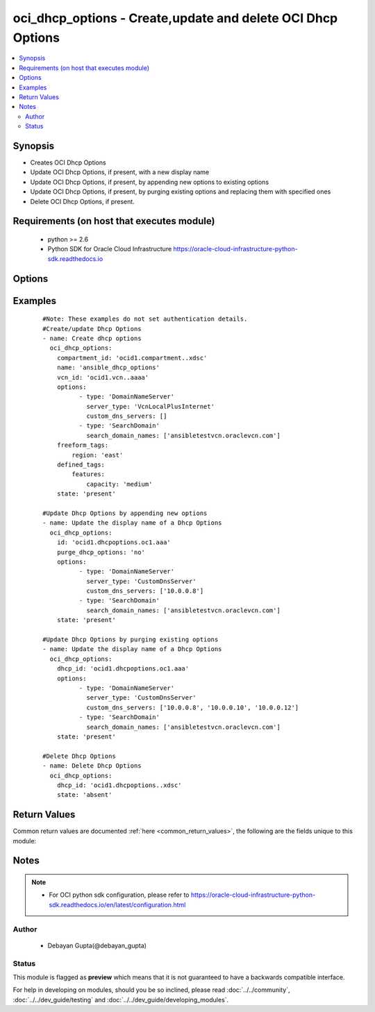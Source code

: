 .. _oci_dhcp_options:


oci_dhcp_options - Create,update and delete OCI Dhcp Options
++++++++++++++++++++++++++++++++++++++++++++++++++++++++++++

.. versionadded:: 2.5




.. contents::
   :local:
   :depth: 2


Synopsis
--------


* Creates OCI Dhcp Options
* Update OCI Dhcp Options, if present, with a new display name
* Update OCI Dhcp Options, if present, by appending new options to existing options
* Update OCI Dhcp Options, if present, by purging existing options and replacing them with specified ones
* Delete OCI Dhcp Options, if present.



Requirements (on host that executes module)
-------------------------------------------

  * python >= 2.6
  * Python SDK for Oracle Cloud Infrastructure https://oracle-cloud-infrastructure-python-sdk.readthedocs.io



Options
-------

.. raw:: html

    <table border=1 cellpadding=4>

    <tr>
    <th class="head">parameter</th>
    <th class="head">required</th>
    <th class="head">default</th>
    <th class="head">choices</th>
    <th class="head">comments</th>
    </tr>

    <tr>
    <td>api_user<br/><div style="font-size: small;"></div></td>
    <td>no</td>
    <td></td>
    <td></td>
    <td>
        <div>The OCID of the user, on whose behalf, OCI APIs are invoked. If not set, then the value of the OCI_USER_OCID environment variable, if any, is used. This option is required if the user is not specified through a configuration file (See <code>config_file_location</code>). To get the user's OCID, please refer <a href='https://docs.us-phoenix-1.oraclecloud.com/Content/API/Concepts/apisigningkey.htm'>https://docs.us-phoenix-1.oraclecloud.com/Content/API/Concepts/apisigningkey.htm</a>.</div>
    </td>
    </tr>

    <tr>
    <td>api_user_fingerprint<br/><div style="font-size: small;"></div></td>
    <td>no</td>
    <td></td>
    <td></td>
    <td>
        <div>Fingerprint for the key pair being used. If not set, then the value of the OCI_USER_FINGERPRINT environment variable, if any, is used. This option is required if the key fingerprint is not specified through a configuration file (See <code>config_file_location</code>). To get the key pair's fingerprint value please refer <a href='https://docs.us-phoenix-1.oraclecloud.com/Content/API/Concepts/apisigningkey.htm'>https://docs.us-phoenix-1.oraclecloud.com/Content/API/Concepts/apisigningkey.htm</a>.</div>
    </td>
    </tr>

    <tr>
    <td>api_user_key_file<br/><div style="font-size: small;"></div></td>
    <td>no</td>
    <td></td>
    <td></td>
    <td>
        <div>Full path and filename of the private key (in PEM format). If not set, then the value of the OCI_USER_KEY_FILE variable, if any, is used. This option is required if the private key is not specified through a configuration file (See <code>config_file_location</code>). If the key is encrypted with a pass-phrase, the <code>api_user_key_pass_phrase</code> option must also be provided.</div>
    </td>
    </tr>

    <tr>
    <td>api_user_key_pass_phrase<br/><div style="font-size: small;"></div></td>
    <td>no</td>
    <td></td>
    <td></td>
    <td>
        <div>Passphrase used by the key referenced in <code>api_user_key_file</code>, if it is encrypted. If not set, then the value of the OCI_USER_KEY_PASS_PHRASE variable, if any, is used. This option is required if the key passphrase is not specified through a configuration file (See <code>config_file_location</code>).</div>
    </td>
    </tr>

    <tr>
    <td>compartment_id<br/><div style="font-size: small;"></div></td>
    <td>no</td>
    <td></td>
    <td></td>
    <td>
        <div>Identifier of the compartment under which this Dhcp Options would be created. Mandatory for create operation.Optional for delete and update. Mutually exclusive with dhcp_id.</div>
    </td>
    </tr>

    <tr>
    <td>config_file_location<br/><div style="font-size: small;"></div></td>
    <td>no</td>
    <td></td>
    <td></td>
    <td>
        <div>Path to configuration file. If not set then the value of the OCI_CONFIG_FILE environment variable, if any, is used. Otherwise, defaults to ~/.oci/config.</div>
    </td>
    </tr>

    <tr>
    <td>config_profile_name<br/><div style="font-size: small;"></div></td>
    <td>no</td>
    <td></td>
    <td></td>
    <td>
        <div>The profile to load from the config file referenced by <code>config_file_location</code>. If not set, then the value of the OCI_CONFIG_PROFILE environment variable, if any, is used. Otherwise, defaults to the &quot;DEFAULT&quot; profile in <code>config_file_location</code>.</div>
    </td>
    </tr>

    <tr>
    <td>defined_tags<br/><div style="font-size: small;"></div></td>
    <td>no</td>
    <td></td>
    <td></td>
    <td>
        <div>Defined tags for this resource. Each key is predefined and scoped to a namespace. For more information, see <a href='https://docs.us-phoenix-1.oraclecloud.com/Content/General/Concepts/resourcetags.htm'>https://docs.us-phoenix-1.oraclecloud.com/Content/General/Concepts/resourcetags.htm</a>.</div>
    </td>
    </tr>

    <tr>
    <td>dhcp_id<br/><div style="font-size: small;"></div></td>
    <td>no</td>
    <td></td>
    <td></td>
    <td>
        <div>Identifier of the Dhcp Options. Mandatory for delete and update.</div>
        </br><div style="font-size: small;">aliases: id</div>
    </td>
    </tr>

    <tr>
    <td>display_name<br/><div style="font-size: small;"></div></td>
    <td>no</td>
    <td></td>
    <td></td>
    <td>
        <div>Name of the Dhcp Options. A user friendly name. Does not have to be unique, and could be changed. If not specified, a default name would be provided.</div>
        </br><div style="font-size: small;">aliases: name</div>
    </td>
    </tr>

    <tr>
    <td>force_create<br/><div style="font-size: small;"></div></td>
    <td>no</td>
    <td></td>
    <td><ul><li>yes</li><li>no</li></ul></td>
    <td>
        <div>Whether to attempt non-idempotent creation of a resource. By default, create resource is an idempotent operation, and doesn't create the resource if it already exists. Setting this option to true, forcefully creates a copy of the resource, even if it already exists.This option is mutually exclusive with <em>key_by</em>.</div>
    </td>
    </tr>

    <tr>
    <td>freeform_tags<br/><div style="font-size: small;"></div></td>
    <td>no</td>
    <td></td>
    <td></td>
    <td>
        <div>Free-form tags for this resource. Each tag is a simple key-value pair with no predefined name, type, or namespace. For more information, see <a href='https://docs.us-phoenix-1.oraclecloud.com/Content/General/Concepts/resourcetags.htm'>https://docs.us-phoenix-1.oraclecloud.com/Content/General/Concepts/resourcetags.htm</a>.</div>
    </td>
    </tr>

    <tr>
    <td>key_by<br/><div style="font-size: small;"></div></td>
    <td>no</td>
    <td></td>
    <td></td>
    <td>
        <div>The list of comma-separated attributes of this resource which should be used to uniquely identify an instance of the resource. By default, all the attributes of a resource except <em>freeform_tags</em> are used to uniquely identify a resource.</div>
    </td>
    </tr>

    <tr>
    <td rowspan="2">options<br/><div style="font-size: small;"></div></td>
    <td>no</td>
    <td></td>
    <td></td>
    <td>
        <div>A set of DHCP options. Mandatory for create and update.</div>
    </tr>

    <tr>
    <td colspan="5">
        <table border=1 cellpadding=4>
        <caption><b>Dictionary object options</b></caption>

        <tr>
        <th class="head">parameter</th>
        <th class="head">required</th>
        <th class="head">default</th>
        <th class="head">choices</th>
        <th class="head">comments</th>
        </tr>

        <tr>
        <td>type<br/><div style="font-size: small;"></div></td>
        <td>yes</td>
        <td></td>
        <td><ul><li>DomainNameServer</li><li>SearchDomain</li></ul></td>
        <td>
        <div>The specific DHCP option.</div>
        </td>
        </tr>

        <tr>
        <td>search_domain_names<br/><div style="font-size: small;"></div></td>
        <td>yes</td>
        <td></td>
        <td></td>
        <td>
        <div>Applicable only for the <em>type='SearchDomain'</em>.A single search domain name according to RFC 952 and RFC 1123. Do not include this option with an empty list of search domain names, or with an empty string as the value for any search domain name.</div>
        </td>
        </tr>

        <tr>
        <td>custom_dns_servers<br/><div style="font-size: small;"></div></td>
        <td>no</td>
        <td></td>
        <td></td>
        <td>
        <div>Applicable only for the <em>type='DomainNameServer'</em> and <em>server_type='CustomDnsServer'</em>. Maximum three DNS server ips are allowed as part of this option.</div>
        </td>
        </tr>

        <tr>
        <td>server_type<br/><div style="font-size: small;"></div></td>
        <td>yes</td>
        <td></td>
        <td><ul><li>VcnLocalPlusInternet</li><li>CustomDnsServer</li></ul></td>
        <td>
        <div>Applicable only for the <em>type='DomainNameServer'</em>.Describes the type of the server.</div>
        </td>
        </tr>

        </table>

    </td>
    </tr>
    </td>
    </tr>

    <tr>
    <td>purge_dhcp_options<br/><div style="font-size: small;"></div></td>
    <td>no</td>
    <td>yes</td>
    <td><ul><li>yes</li><li>no</li></ul></td>
    <td>
        <div>Purge existing Dhcp Options which are not present in the provided Dhcp Options. If <em>purge_dhcp_options=no</em>, provided options would be appended to existing options.</div>
    </td>
    </tr>

    <tr>
    <td>region<br/><div style="font-size: small;"></div></td>
    <td>no</td>
    <td></td>
    <td></td>
    <td>
        <div>The Oracle Cloud Infrastructure region to use for all OCI API requests. If not set, then the value of the OCI_REGION variable, if any, is used. This option is required if the region is not specified through a configuration file (See <code>config_file_location</code>). Please refer to <a href='https://docs.us-phoenix-1.oraclecloud.com/Content/General/Concepts/regions.htm'>https://docs.us-phoenix-1.oraclecloud.com/Content/General/Concepts/regions.htm</a> for more information on OCI regions.</div>
    </td>
    </tr>

    <tr>
    <td>state<br/><div style="font-size: small;"></div></td>
    <td>no</td>
    <td>present</td>
    <td><ul><li>present</li><li>absent</li></ul></td>
    <td>
        <div>Create,update or delete Dhcp Options. For <em>state=present</em>, if it does not exist, it gets created. If it exists, it gets updated.</div>
    </td>
    </tr>

    <tr>
    <td>tenancy<br/><div style="font-size: small;"></div></td>
    <td>no</td>
    <td></td>
    <td></td>
    <td>
        <div>OCID of your tenancy. If not set, then the value of the OCI_TENANCY variable, if any, is used. This option is required if the tenancy OCID is not specified through a configuration file (See <code>config_file_location</code>). To get the tenancy OCID, please refer <a href='https://docs.us-phoenix-1.oraclecloud.com/Content/API/Concepts/apisigningkey.htm'>https://docs.us-phoenix-1.oraclecloud.com/Content/API/Concepts/apisigningkey.htm</a></div>
    </td>
    </tr>

    <tr>
    <td>vcn_id<br/><div style="font-size: small;"></div></td>
    <td>no</td>
    <td></td>
    <td></td>
    <td>
        <div>Identifier of the Virtual Cloud Network to which the Dhcp Options should be attached. Mandatory for create operation. Optional for delete and update. Mutually exclusive with dhcp_id.</div>
    </td>
    </tr>

    <tr>
    <td>wait<br/><div style="font-size: small;"></div></td>
    <td>no</td>
    <td>True</td>
    <td><ul><li>yes</li><li>no</li></ul></td>
    <td>
        <div>Whether to wait for create or delete operation to complete.</div>
    </td>
    </tr>

    <tr>
    <td>wait_timeout<br/><div style="font-size: small;"></div></td>
    <td>no</td>
    <td>1200</td>
    <td></td>
    <td>
        <div>Time, in seconds, to wait when <em>wait=yes</em>.</div>
    </td>
    </tr>

    <tr>
    <td>wait_until<br/><div style="font-size: small;"></div></td>
    <td>no</td>
    <td></td>
    <td></td>
    <td>
        <div>The lifecycle state to wait for the resource to transition into when <em>wait=yes</em>. By default, when <em>wait=yes</em>, we wait for the resource to get into ACTIVE/ATTACHED/AVAILABLE/PROVISIONED/ RUNNING applicable lifecycle state during create operation &amp; to get into DELETED/DETACHED/ TERMINATED lifecycle state during delete operation.</div>
    </td>
    </tr>

    </table>
    </br>

Examples
--------

 ::

    
    #Note: These examples do not set authentication details.
    #Create/update Dhcp Options
    - name: Create dhcp options
      oci_dhcp_options:
        compartment_id: 'ocid1.compartment..xdsc'
        name: 'ansible_dhcp_options'
        vcn_id: 'ocid1.vcn..aaaa'
        options:
              - type: 'DomainNameServer'
                server_type: 'VcnLocalPlusInternet'
                custom_dns_servers: []
              - type: 'SearchDomain'
                search_domain_names: ['ansibletestvcn.oraclevcn.com']
        freeform_tags:
            region: 'east'
        defined_tags:
            features:
                capacity: 'medium'
        state: 'present'

    #Update Dhcp Options by appending new options
    - name: Update the display name of a Dhcp Options
      oci_dhcp_options:
        id: 'ocid1.dhcpoptions.oc1.aaa'
        purge_dhcp_options: 'no'
        options:
              - type: 'DomainNameServer'
                server_type: 'CustomDnsServer'
                custom_dns_servers: ['10.0.0.8']
              - type: 'SearchDomain'
                search_domain_names: ['ansibletestvcn.oraclevcn.com']
        state: 'present'

    #Update Dhcp Options by purging existing options
    - name: Update the display name of a Dhcp Options
      oci_dhcp_options:
        dhcp_id: 'ocid1.dhcpoptions.oc1.aaa'
        options:
              - type: 'DomainNameServer'
                server_type: 'CustomDnsServer'
                custom_dns_servers: ['10.0.0.8', '10.0.0.10', '10.0.0.12']
              - type: 'SearchDomain'
                search_domain_names: ['ansibletestvcn.oraclevcn.com']
        state: 'present'

    #Delete Dhcp Options
    - name: Delete Dhcp Options
      oci_dhcp_options:
        dhcp_id: 'ocid1.dhcpoptions..xdsc'
        state: 'absent'


Return Values
-------------

Common return values are documented :ref:`here <common_return_values>`, the following are the fields unique to this module:

.. raw:: html

    <table border=1 cellpadding=4>

    <tr>
    <th class="head">name</th>
    <th class="head">description</th>
    <th class="head">returned</th>
    <th class="head">type</th>
    <th class="head">sample</th>
    </tr>

    <tr>
    <td>dhcp_options</td>
    <td>
        <div>Attributes of the created/updated Dhcp Options. For delete, deleted Dhcp Options description will be returned.</div>
    </td>
    <td align=center>success</td>
    <td align=center>complex</td>
    <td align=center>{'lifecycle_state': 'AVAILABLE', 'display_name': 'ansible_dhcp_options', 'compartment_id': 'ocid1.compartment.oc1..xxxxxEXAMPLExxxxx', 'vcn_id': 'ocid1.vcn.oc1.phx.xxxxxEXAMPLExxxxx', 'defined_tags': {'features': {'capacity': 'medium'}}, 'freeform_tags': {'region': 'east'}, 'time_created': '2017-11-26T16:41:06.996000+00:00', 'id': 'ocid1.dhcpoptions.oc1.phx.xxxxxEXAMPLExxxxx', 'options': [{'type': 'DomainNameServer', 'custom_dns_servers': [], 'server_type': 'VcnLocalPlusInternet'}, {'type': 'SearchDomain', 'search_domain_names': ['ansibletestvcn.oraclevcn.com']}, {'type': 'DomainNameServer', 'custom_dns_servers': ['10.0.0.8'], 'server_type': 'CustomDnsServer'}]}</td>
    </tr>

    <tr>
    <td>contains:</td>
    <td colspan=4>
        <table border=1 cellpadding=2>

        <tr>
        <th class="head">name</th>
        <th class="head">description</th>
        <th class="head">returned</th>
        <th class="head">type</th>
        <th class="head">sample</th>
        </tr>

        <tr>
        <td>vcn_id</td>
        <td>
            <div>Identifier of the Virtual Cloud Network to which the Dhcp Options is attached.</div>
        </td>
        <td align=center>always</td>
        <td align=center>string</td>
        <td align=center>ocid1.vcn..ixcd</td>
        </tr>

        <tr>
        <td>display_name</td>
        <td>
            <div>Name assigned to the Dhcp Options during creation</div>
        </td>
        <td align=center>always</td>
        <td align=center>string</td>
        <td align=center>ansible_dhcp_options</td>
        </tr>

        <tr>
        <td>compartment_id</td>
        <td>
            <div>The identifier of the compartment containing the Dhcp Options</div>
        </td>
        <td align=center>always</td>
        <td align=center>string</td>
        <td align=center>ocid1.compartment.oc1.xzvf..oifds</td>
        </tr>

        <tr>
        <td>lifecycle_state</td>
        <td>
            <div>The current state of the Dhcp Options</div>
        </td>
        <td align=center>always</td>
        <td align=center>string</td>
        <td align=center>AVAILABLE</td>
        </tr>

        <tr>
        <td>id</td>
        <td>
            <div>Identifier of the Dhcp Options</div>
        </td>
        <td align=center>always</td>
        <td align=center>string</td>
        <td align=center>ocid1.dhcpoptions.oc1.axdf</td>
        </tr>

        <tr>
        <td>time_created</td>
        <td>
            <div>Date and time when the Dhcp Options was created, in the format defined by RFC3339</div>
        </td>
        <td align=center>always</td>
        <td align=center>datetime</td>
        <td align=center>2016-08-25 21:10:29.600000</td>
        </tr>

        <tr>
        <td>options</td>
        <td>
            <div>A list of dhcp options.</div>
        </td>
        <td align=center>always</td>
        <td align=center>list</td>
        <td align=center>[{'type': 'DomainNameServer', 'custom_dns_servers': [], 'server_type': 'CustomDnsServer'}, {'type': 'SearchDomain', 'search_domain_names': ['myansiblevcn.oraclevcn.com']}]</td>
        </tr>

        </table>
    </td>
    </tr>

    </table>
    </br>
    </br>


Notes
-----

.. note::
    - For OCI python sdk configuration, please refer to https://oracle-cloud-infrastructure-python-sdk.readthedocs.io/en/latest/configuration.html


Author
~~~~~~

    * Debayan Gupta(@debayan_gupta)




Status
~~~~~~

This module is flagged as **preview** which means that it is not guaranteed to have a backwards compatible interface.



For help in developing on modules, should you be so inclined, please read :doc:`../../community`, :doc:`../../dev_guide/testing` and :doc:`../../dev_guide/developing_modules`.
